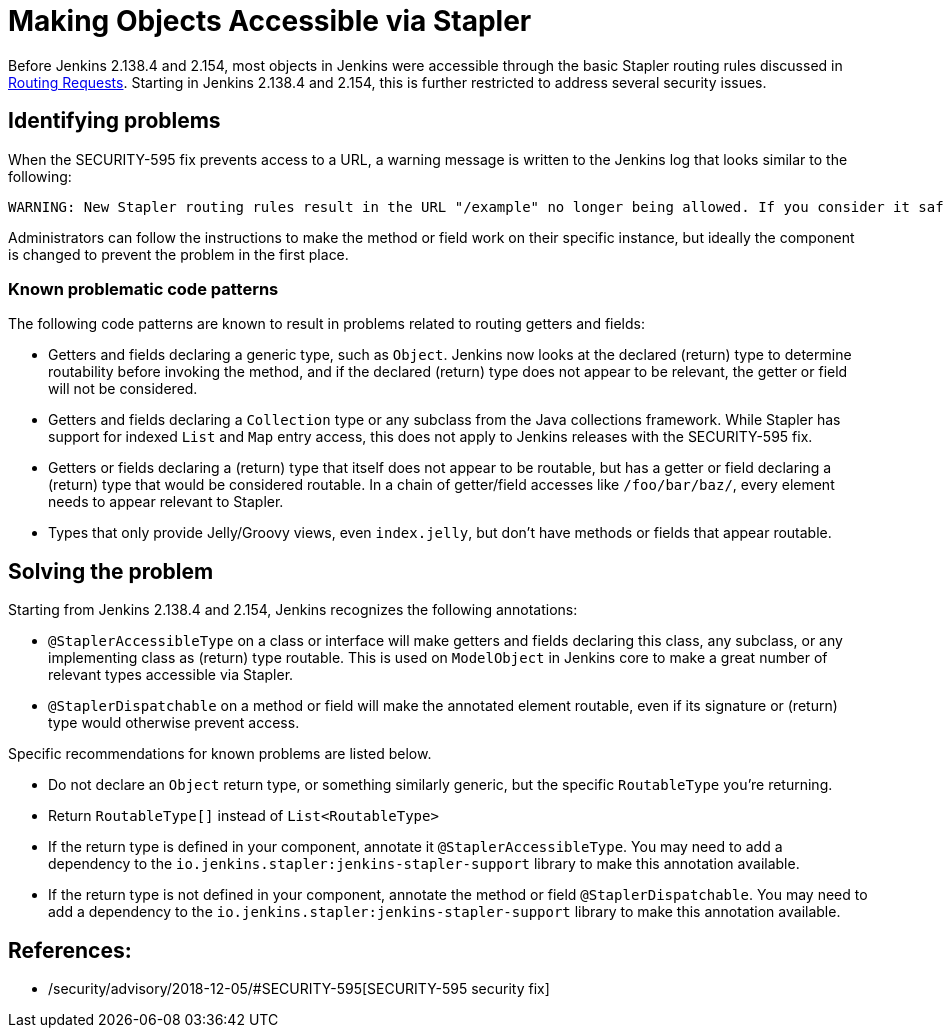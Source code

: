 = Making Objects Accessible via Stapler

Before Jenkins 2.138.4 and 2.154, most objects in Jenkins were accessible through the basic Stapler routing rules discussed in xref:handling-requests:routing.adoc[Routing Requests].
Starting in Jenkins 2.138.4 and 2.154, this is further restricted to address several security issues.

## Identifying problems

When the SECURITY-595 fix prevents access to a URL, a warning message is written to the Jenkins log that looks similar to the following:

----
WARNING: New Stapler routing rules result in the URL "/example" no longer being allowed. If you consider it safe to use, add the following to the whitelist: "method hudson.model.Hudson doExample". Learn more: https://www.jenkins.io/redirect/stapler-routing
----

Administrators can follow the instructions to make the method or field work on their specific instance, but ideally the component is changed to prevent the problem in the first place.

### Known problematic code patterns

The following code patterns are known to result in problems related to routing getters and fields:

* Getters and fields declaring a generic type, such as `Object`. Jenkins now looks at the declared (return) type to determine routability before invoking the method, and if the declared (return) type does not appear to be relevant, the getter or field will not be considered.
* Getters and fields declaring a `Collection` type or any subclass from the Java collections framework.
  While Stapler has support for indexed `List` and `Map` entry access, this does not apply to Jenkins releases with the SECURITY-595 fix.
* Getters or fields declaring a (return) type that itself does not appear to be routable, but has a getter or field declaring a (return) type that would be considered routable.
  In a chain of getter/field accesses like `/foo/bar/baz/`, every element needs to appear relevant to Stapler.
* Types that only provide Jelly/Groovy views, even `index.jelly`, but don't have methods or fields that appear routable.

## Solving the problem

Starting from Jenkins 2.138.4 and 2.154, Jenkins recognizes the following annotations:

* `@StaplerAccessibleType` on a class or interface will make getters and fields declaring this class, any subclass, or any implementing class as (return) type routable.
  This is used on `ModelObject` in Jenkins core to make a great number of relevant types accessible via Stapler.
* `@StaplerDispatchable` on a method or field will make the annotated element routable, even if its signature or (return) type would otherwise prevent access.

Specific recommendations for known problems are listed below.

* Do not declare an `Object` return type, or something similarly generic, but the specific `RoutableType` you're returning.
* Return `RoutableType[]` instead of `List<RoutableType>`
* If the return type is defined in your component, annotate it `@StaplerAccessibleType`.
  You may need to add a dependency to the `io.jenkins.stapler:jenkins-stapler-support` library to make this annotation available.
* If the return type is not defined in your component, annotate the method or field `@StaplerDispatchable`.
  You may need to add a dependency to the `io.jenkins.stapler:jenkins-stapler-support` library to make this annotation available.

== References:
* /security/advisory/2018-12-05/#SECURITY-595[SECURITY-595 security fix]